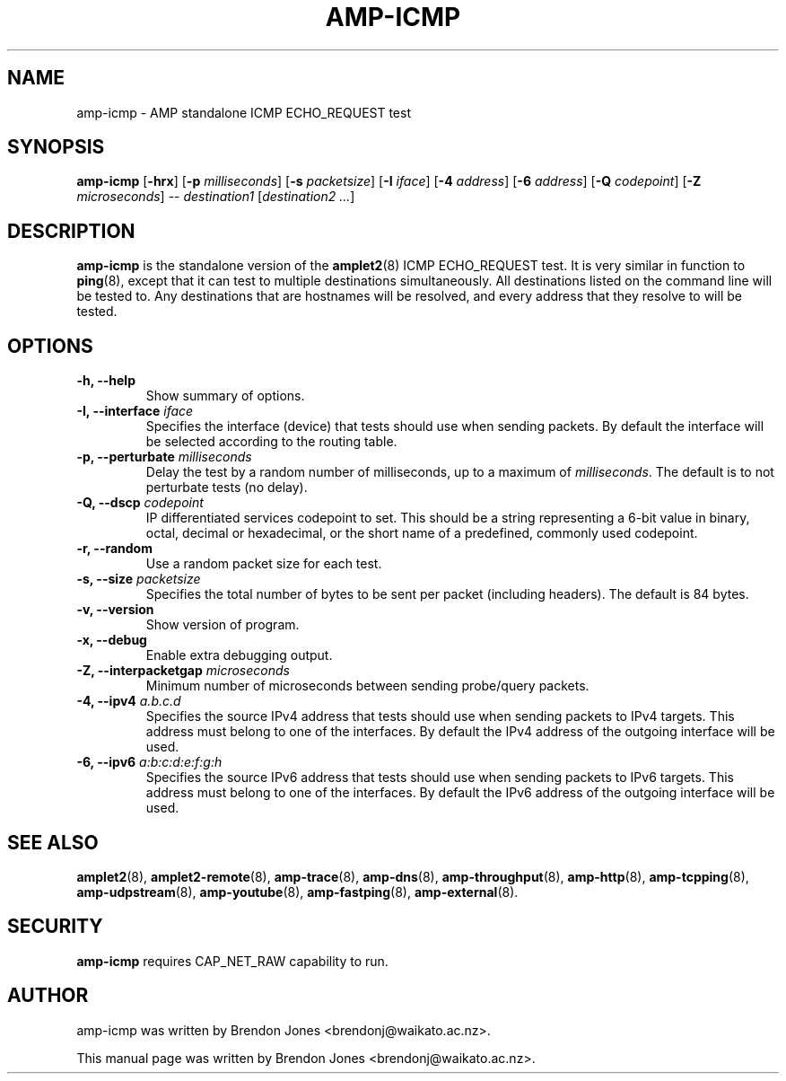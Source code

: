 .TH AMP-ICMP 8 "2019-07-02" "amplet2-client" "The Active Measurement Project"

.SH NAME
amp-icmp \- AMP standalone ICMP ECHO_REQUEST test


.SH SYNOPSIS
\fBamp-icmp\fR [\fB-hrx\fR] [\fB-p \fImilliseconds\fR] [\fB-s \fIpacketsize\fR] [\fB-I \fIiface\fR] [\fB-4 \fIaddress\fR] [\fB-6 \fIaddress\fR] [\fB-Q \fIcodepoint\fR] [\fB-Z \fImicroseconds\fR] -- \fIdestination1\fR [\fIdestination2\fR \fI...\fR]


.SH DESCRIPTION
\fBamp-icmp\fP is the standalone version of the \fBamplet2\fP(8)
ICMP ECHO_REQUEST test. It is very similar in function to \fBping\fR(8),
except that it can
test to multiple destinations simultaneously. All destinations listed on the
command line will be tested to. Any destinations that are hostnames will be
resolved, and every address that they resolve to will be tested.


.SH OPTIONS
.TP
\fB-h, --help\fR
Show summary of options.


.TP
\fB-I, --interface \fIiface\fR
Specifies the interface (device) that tests should use when sending packets.
By default the interface will be selected according to the routing table.


.TP
\fB-p, --perturbate \fImilliseconds\fR
Delay the test by a random number of milliseconds, up to a maximum of \fImilliseconds\fR. The default is to not perturbate tests (no delay).


.TP
\fB-Q, --dscp \fIcodepoint\fR
IP differentiated services codepoint to set. This should be a string
representing a 6-bit value in binary, octal, decimal or hexadecimal, or the
short name of a predefined, commonly used codepoint.


.TP
\fB-r, --random\fR
Use a random packet size for each test.


.TP
\fB-s, --size \fIpacketsize\fR
Specifies the total number of bytes to be sent per packet (including headers).
The default is 84 bytes.


.TP
\fB-v, --version\fR
Show version of program.


.TP
\fB-x, --debug\fR
Enable extra debugging output.


.TP
\fB-Z, --interpacketgap \fImicroseconds\fR
Minimum number of microseconds between sending probe/query packets.


.TP
\fB-4, --ipv4 \fIa.b.c.d\fR
Specifies the source IPv4 address that tests should use when sending packets to
IPv4 targets. This address must belong to one of the interfaces.
By default the IPv4 address of the outgoing interface will be used.


.TP
\fB-6, --ipv6 \fIa:b:c:d:e:f:g:h\fR
Specifies the source IPv6 address that tests should use when sending packets to
IPv6 targets. This address must belong to one of the interfaces.
By default the IPv6 address of the outgoing interface will be used.


.SH SEE ALSO
.BR amplet2 (8),
.BR amplet2-remote (8),
.BR amp-trace (8),
.BR amp-dns (8),
.BR amp-throughput (8),
.BR amp-http (8),
.BR amp-tcpping (8),
.BR amp-udpstream (8),
.BR amp-youtube (8),
.BR amp-fastping (8),
.BR amp-external (8).

.SH SECURITY
\fBamp-icmp\fR requires CAP_NET_RAW capability to run.

.SH AUTHOR
amp-icmp was written by Brendon Jones <brendonj@waikato.ac.nz>.

.PP
This manual page was written by Brendon Jones <brendonj@waikato.ac.nz>.
